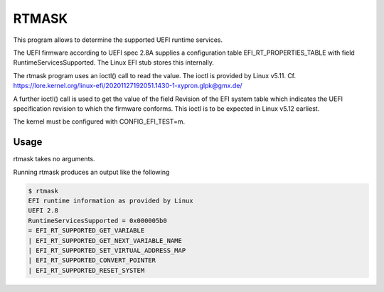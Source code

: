 RTMASK
======

This program allows to determine the supported UEFI runtime services.

The UEFI firmware according to UEFI spec 2.8A supplies a configuration table
EFI\_RT\_PROPERTIES\_TABLE with field RuntimeServicesSupported. The Linux EFI
stub stores this internally.

The rtmask program uses an ioctl() call to read the value. The ioctl is
provided by Linux v5.11. Cf.
https://lore.kernel.org/linux-efi/20201127192051.1430-1-xypron.glpk@gmx.de/

A further ioctl() call is used to get the value of the field Revision of the
EFI system table which indicates the UEFI specification revision to which
the firmware conforms. This ioctl is to be expected in Linux v5.12 earliest.

The kernel must be configured with CONFIG\_EFI\_TEST=m.

Usage
-----

rtmask takes no arguments.

Running rtmask produces an output like the following

.. code-block:: console

    $ rtmask
    EFI runtime information as provided by Linux
    UEFI 2.8
    RuntimeServicesSupported = 0x000005b0
    = EFI_RT_SUPPORTED_GET_VARIABLE
    | EFI_RT_SUPPORTED_GET_NEXT_VARIABLE_NAME
    | EFI_RT_SUPPORTED_SET_VIRTUAL_ADDRESS_MAP
    | EFI_RT_SUPPORTED_CONVERT_POINTER
    | EFI_RT_SUPPORTED_RESET_SYSTEM
